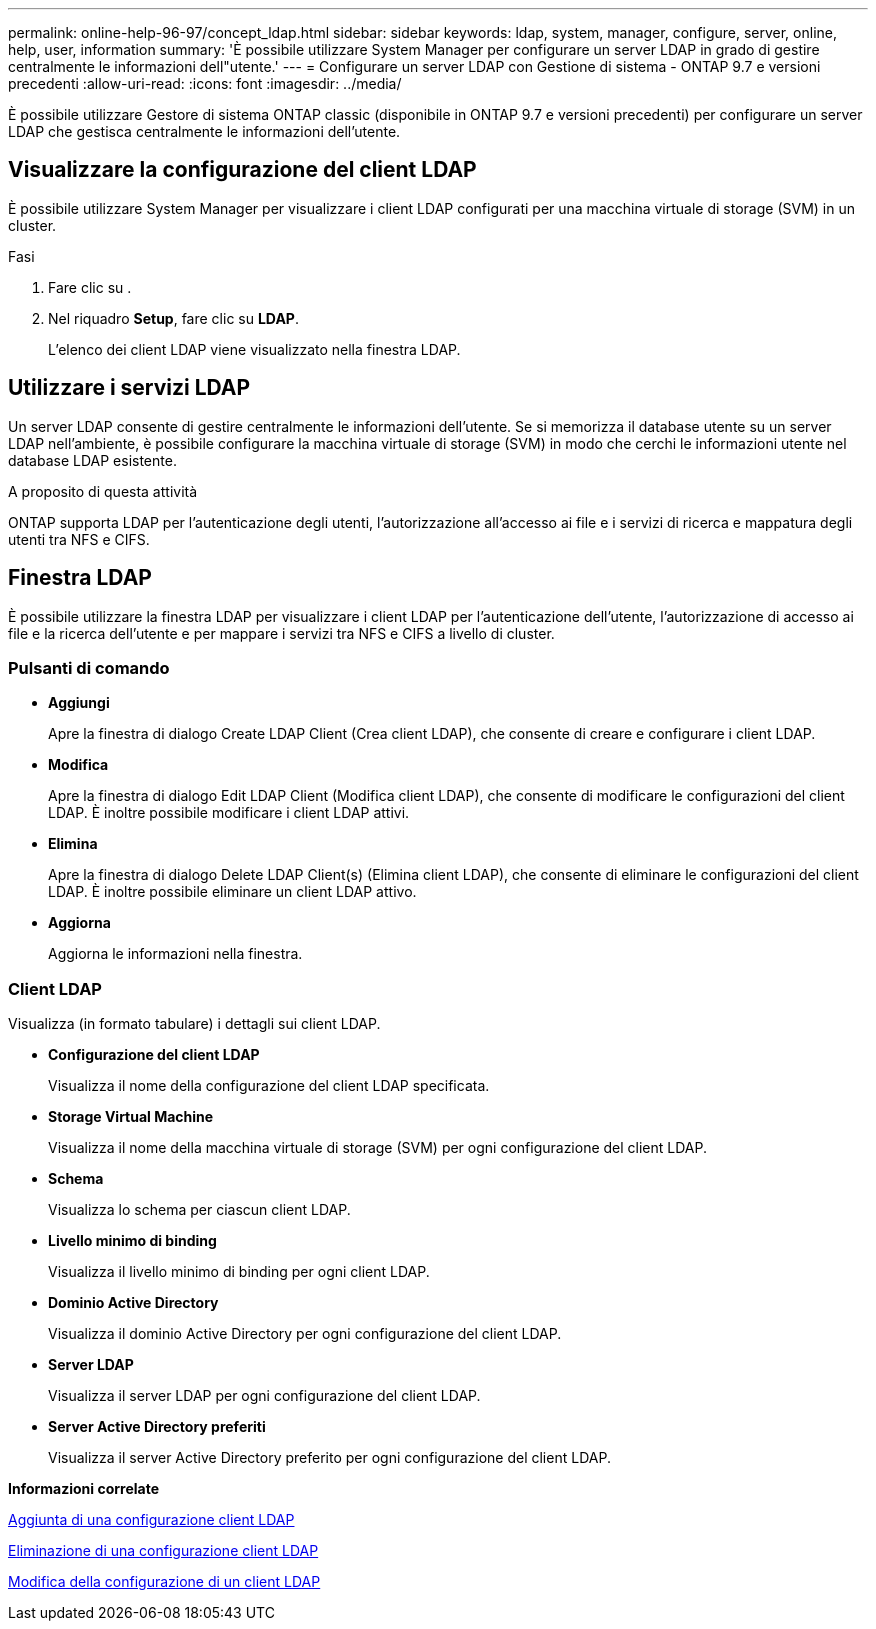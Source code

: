 ---
permalink: online-help-96-97/concept_ldap.html 
sidebar: sidebar 
keywords: ldap, system, manager, configure, server, online, help, user, information 
summary: 'È possibile utilizzare System Manager per configurare un server LDAP in grado di gestire centralmente le informazioni dell"utente.' 
---
= Configurare un server LDAP con Gestione di sistema - ONTAP 9.7 e versioni precedenti
:allow-uri-read: 
:icons: font
:imagesdir: ../media/


[role="lead"]
È possibile utilizzare Gestore di sistema ONTAP classic (disponibile in ONTAP 9.7 e versioni precedenti) per configurare un server LDAP che gestisca centralmente le informazioni dell'utente.



== Visualizzare la configurazione del client LDAP

È possibile utilizzare System Manager per visualizzare i client LDAP configurati per una macchina virtuale di storage (SVM) in un cluster.

.Fasi
. Fare clic su *image:../media/nas_bridge_202_icon_settings_olh_96_97.gif[""]*.
. Nel riquadro *Setup*, fare clic su *LDAP*.
+
L'elenco dei client LDAP viene visualizzato nella finestra LDAP.





== Utilizzare i servizi LDAP

Un server LDAP consente di gestire centralmente le informazioni dell'utente. Se si memorizza il database utente su un server LDAP nell'ambiente, è possibile configurare la macchina virtuale di storage (SVM) in modo che cerchi le informazioni utente nel database LDAP esistente.

.A proposito di questa attività
ONTAP supporta LDAP per l'autenticazione degli utenti, l'autorizzazione all'accesso ai file e i servizi di ricerca e mappatura degli utenti tra NFS e CIFS.



== Finestra LDAP

È possibile utilizzare la finestra LDAP per visualizzare i client LDAP per l'autenticazione dell'utente, l'autorizzazione di accesso ai file e la ricerca dell'utente e per mappare i servizi tra NFS e CIFS a livello di cluster.



=== Pulsanti di comando

* *Aggiungi*
+
Apre la finestra di dialogo Create LDAP Client (Crea client LDAP), che consente di creare e configurare i client LDAP.

* *Modifica*
+
Apre la finestra di dialogo Edit LDAP Client (Modifica client LDAP), che consente di modificare le configurazioni del client LDAP. È inoltre possibile modificare i client LDAP attivi.

* *Elimina*
+
Apre la finestra di dialogo Delete LDAP Client(s) (Elimina client LDAP), che consente di eliminare le configurazioni del client LDAP. È inoltre possibile eliminare un client LDAP attivo.

* *Aggiorna*
+
Aggiorna le informazioni nella finestra.





=== Client LDAP

Visualizza (in formato tabulare) i dettagli sui client LDAP.

* *Configurazione del client LDAP*
+
Visualizza il nome della configurazione del client LDAP specificata.

* *Storage Virtual Machine*
+
Visualizza il nome della macchina virtuale di storage (SVM) per ogni configurazione del client LDAP.

* *Schema*
+
Visualizza lo schema per ciascun client LDAP.

* *Livello minimo di binding*
+
Visualizza il livello minimo di binding per ogni client LDAP.

* *Dominio Active Directory*
+
Visualizza il dominio Active Directory per ogni configurazione del client LDAP.

* *Server LDAP*
+
Visualizza il server LDAP per ogni configurazione del client LDAP.

* *Server Active Directory preferiti*
+
Visualizza il server Active Directory preferito per ogni configurazione del client LDAP.



*Informazioni correlate*

xref:task_adding_ldap_client_configuration.adoc[Aggiunta di una configurazione client LDAP]

xref:task_deleting_ldap_client_configuration.adoc[Eliminazione di una configurazione client LDAP]

xref:task_editing_ldap_client_configuration.adoc[Modifica della configurazione di un client LDAP]
